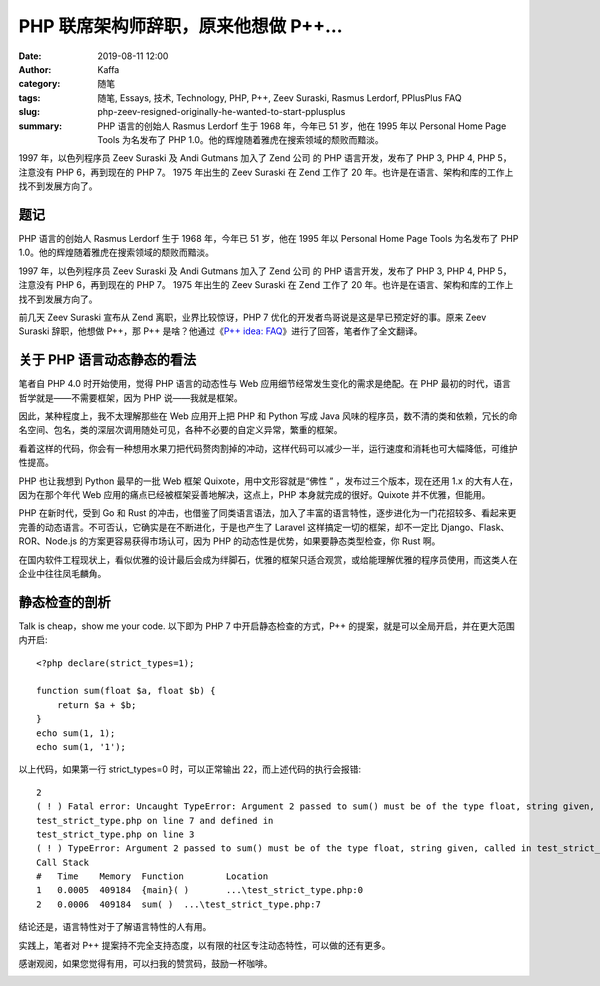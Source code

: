 PHP 联席架构师辞职，原来他想做 P++…
##################################################################

:date: 2019-08-11 12:00
:author: Kaffa
:category: 随笔
:tags: 随笔, Essays, 技术, Technology, PHP, P++, Zeev Suraski, Rasmus Lerdorf, PPlusPlus FAQ
:slug: php-zeev-resigned-originally-he-wanted-to-start-pplusplus
:summary: PHP 语言的创始人 Rasmus Lerdorf 生于 1968 年，今年已 51 岁，他在 1995 年以 Personal Home Page Tools 为名发布了 PHP 1.0。他的辉煌随着雅虎在搜索领域的颓败而黯淡。



1997 年，以色列程序员 Zeev Suraski 及 Andi Gutmans 加入了 Zend 公司 的 PHP 语言开发，发布了 PHP 3, PHP 4, PHP 5，注意没有 PHP 6，再到现在的 PHP 7。 1975 年出生的 Zeev Suraski 在 Zend 工作了 20 年。也许是在语言、架构和库的工作上找不到发展方向了。


题记
=============

PHP 语言的创始人 Rasmus Lerdorf 生于 1968 年，今年已 51 岁，他在 1995 年以 Personal Home Page Tools 为名发布了 PHP 1.0。他的辉煌随着雅虎在搜索领域的颓败而黯淡。

1997 年，以色列程序员 Zeev Suraski 及 Andi Gutmans 加入了 Zend 公司 的 PHP 语言开发，发布了 PHP 3, PHP 4, PHP 5，注意没有 PHP 6，再到现在的 PHP 7。 1975 年出生的 Zeev Suraski 在 Zend 工作了 20 年。也许是在语言、架构和库的工作上找不到发展方向了。

前几天 Zeev Suraski 宣布从 Zend 离职，业界比较惊讶，PHP 7 优化的开发者鸟哥说是这是早已预定好的事。原来 Zeev Suraski 辞职，他想做 P++，那 P++ 是啥？他通过《`P++ idea: FAQ`_》进行了回答，笔者作了全文翻译。


关于 PHP 语言动态静态的看法
=======================================

笔者自 PHP 4.0 时开始使用，觉得 PHP 语言的动态性与 Web 应用细节经常发生变化的需求是绝配。在 PHP 最初的时代，语言哲学就是——不需要框架，因为 PHP 说——我就是框架。

因此，某种程度上，我不太理解那些在 Web 应用开上把 PHP 和 Python 写成 Java 风味的程序员，数不清的类和依赖，冗长的命名空间、包名，类的深层次调用随处可见，各种不必要的自定义异常，繁重的框架。

看着这样的代码，你会有一种想用水果刀把代码赘肉割掉的冲动，这样代码可以减少一半，运行速度和消耗也可大幅降低，可维护性提高。

PHP 也让我想到 Python 最早的一批 Web 框架 Quixote，用中文形容就是“佛性 ” ，发布过三个版本，现在还用 1.x 的大有人在，因为在那个年代 Web 应用的痛点已经被框架妥善地解决，这点上，PHP 本身就完成的很好。Quixote 并不优雅，但能用。

PHP 在新时代，受到 Go 和 Rust 的冲击，也借鉴了同类语言语法，加入了丰富的语言特性，逐步进化为一门花招较多、看起来更完善的动态语言。不可否认，它确实是在不断进化，于是也产生了 Laravel 这样搞定一切的框架，却不一定比 Django、Flask、ROR、Node.js 的方案更容易获得市场认可，因为 PHP 的动态性是优势，如果要静态类型检查，你 Rust 啊。

在国内软件工程现状上，看似优雅的设计最后会成为绊脚石，优雅的框架只适合观赏，或给能理解优雅的程序员使用，而这类人在企业中往往凤毛麟角。

静态检查的剖析
=======================================

Talk is cheap，show me your code. 以下即为 PHP 7 中开启静态检查的方式，P++ 的提案，就是可以全局开启，并在更大范围内开启::

    <?php declare(strict_types=1);

    function sum(float $a, float $b) {
        return $a + $b;
    }
    echo sum(1, 1);
    echo sum(1, '1');

以上代码，如果第一行 strict_types=0 时，可以正常输出 22，而上述代码的执行会报错::

    2
    ( ! ) Fatal error: Uncaught TypeError: Argument 2 passed to sum() must be of the type float, string given, called in
    test_strict_type.php on line 7 and defined in
    test_strict_type.php on line 3
    ( ! ) TypeError: Argument 2 passed to sum() must be of the type float, string given, called in test_strict_type.php on line 7 in test_strict_type.php on line 3
    Call Stack
    #	Time	Memory	Function	Location
    1	0.0005	409184	{main}( )	...\test_strict_type.php:0
    2	0.0006	409184	sum( )	...\test_strict_type.php:7

结论还是，语言特性对于了解语言特性的人有用。

实践上，笔者对 P++ 提案持不完全支持态度，以有限的社区专注动态特性，可以做的还有更多。


感谢观阅，如果您觉得有用，可以扫我的赞赏码，鼓励一杯咖啡。

.. image:: https://kaffa.im/img/reward.png
    :alt: 我的赞赏码


.. _`P++ idea: FAQ`: https://wiki.php.net/pplusplus/faq
.. _`全文翻译`: https://wiki.php.net/pplusplus/faq

